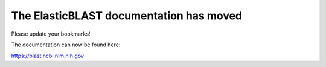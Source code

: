 The ElasticBLAST documentation has moved
========================================

Please update your bookmarks! 

The documentation can now be found here:

.. https://blast.ncbi.nlm.nih.gov/doc/elastic-blast
https://blast.ncbi.nlm.nih.gov
